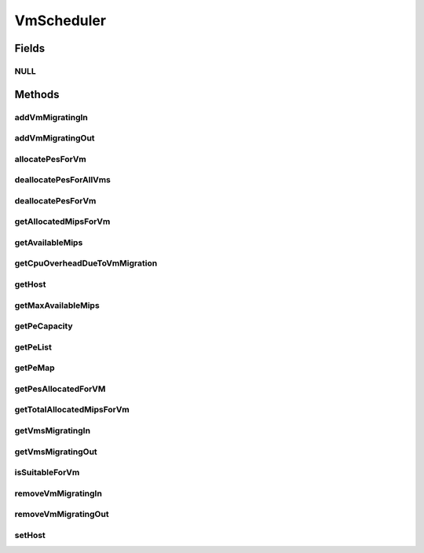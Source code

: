 .. java:import:: java.util Collections

.. java:import:: java.util List

.. java:import:: java.util Map

.. java:import:: java.util Set

.. java:import:: org.cloudbus.cloudsim.hosts Host

.. java:import:: org.cloudbus.cloudsim.resources Pe

.. java:import:: org.cloudbus.cloudsim.vms Vm

.. java:import:: org.cloudbus.cloudsim.resources Resource

VmScheduler
===========

.. java:package:: org.cloudbus.cloudsim.schedulers.vm
   :noindex:

.. java:type:: public interface VmScheduler

   An interface that represents the policy used by a Virtual Machine Monitor (VMM) to share processing power of a PM among VMs running in a host. Each host has to use is own instance of a VmScheduler that will so schedule the allocation of host's PEs for VMs running on it.

   It also implements the Null Object Design Pattern in order to start avoiding \ :java:ref:`NullPointerException`\  when using the \ :java:ref:`VmScheduler.NULL`\  object instead of attributing \ ``null``\  to \ :java:ref:`VmScheduler`\  variables.

   :author: Rodrigo N. Calheiros, Anton Beloglazov, Manoel Campos da Silva Filho

Fields
------
NULL
^^^^

.. java:field::  VmScheduler NULL
   :outertype: VmScheduler

   A property that implements the Null Object Design Pattern for \ :java:ref:`VmScheduler`\  objects.

Methods
-------
addVmMigratingIn
^^^^^^^^^^^^^^^^

.. java:method::  boolean addVmMigratingIn(Vm vm)
   :outertype: VmScheduler

   Adds a \ :java:ref:`Vm`\  to the list of VMs migrating in.

   :param vm: the vm to be added
   :return: true if the VM wasn't into the list and was added, false otherwise

addVmMigratingOut
^^^^^^^^^^^^^^^^^

.. java:method::  boolean addVmMigratingOut(Vm vm)
   :outertype: VmScheduler

   Adds a \ :java:ref:`Vm`\  to the list of VMs migrating out.

   :param vm: the vm to be added
   :return: true if the VM wasn't into the list and was added, false otherwise

allocatePesForVm
^^^^^^^^^^^^^^^^

.. java:method::  boolean allocatePesForVm(Vm vm, List<Double> mipsShareRequested)
   :outertype: VmScheduler

   Requests the allocation of PEs for a VM.

   :param vm: the vm
   :param mipsShareRequested: the list of MIPS share to be allocated to a VM
   :return: $true if this policy allows a new VM in the host, $false otherwise

deallocatePesForAllVms
^^^^^^^^^^^^^^^^^^^^^^

.. java:method::  void deallocatePesForAllVms()
   :outertype: VmScheduler

   Releases PEs allocated to all the VMs of the host the VmScheduler is associated to. After that, all PEs will be available to be used on demand for requesting VMs.

deallocatePesForVm
^^^^^^^^^^^^^^^^^^

.. java:method::  void deallocatePesForVm(Vm vm)
   :outertype: VmScheduler

   Releases PEs allocated to a VM. After that, the PEs may be used on demand by other VMs.

   :param vm: the vm

getAllocatedMipsForVm
^^^^^^^^^^^^^^^^^^^^^

.. java:method::  List<Double> getAllocatedMipsForVm(Vm vm)
   :outertype: VmScheduler

   Gets the MIPS share of each host's Pe that is allocated to a given VM.

   :param vm: the vm to get the MIPS share

getAvailableMips
^^^^^^^^^^^^^^^^

.. java:method::  double getAvailableMips()
   :outertype: VmScheduler

   Gets the amount of MIPS that is free.

getCpuOverheadDueToVmMigration
^^^^^^^^^^^^^^^^^^^^^^^^^^^^^^

.. java:method::  double getCpuOverheadDueToVmMigration()
   :outertype: VmScheduler

   Defines the percentage of Host's CPU usage increase when a VM is migrating in or out of the Host. The value is in scale from 0 to 1 (where 1 is 100%).

   :return: the Host's CPU migration overhead percentage.

getHost
^^^^^^^

.. java:method::  Host getHost()
   :outertype: VmScheduler

   Gets the host that the VmScheduler get the list of PEs to allocate to VMs.

getMaxAvailableMips
^^^^^^^^^^^^^^^^^^^

.. java:method::  double getMaxAvailableMips()
   :outertype: VmScheduler

   Gets the maximum available MIPS among all the host's PEs.

getPeCapacity
^^^^^^^^^^^^^

.. java:method::  long getPeCapacity()
   :outertype: VmScheduler

   Gets PE capacity in MIPS.

getPeList
^^^^^^^^^

.. java:method::  <T extends Pe> List<T> getPeList()
   :outertype: VmScheduler

   Gets the list of PEs from the Host.

   :param <T>: the generic type

getPeMap
^^^^^^^^

.. java:method::  Map<Vm, List<Pe>> getPeMap()
   :outertype: VmScheduler

   Gets the map of VMs to PEs, where each key is a VM UID and each value is a list of PEs allocated to that VM.

getPesAllocatedForVM
^^^^^^^^^^^^^^^^^^^^

.. java:method::  List<Pe> getPesAllocatedForVM(Vm vm)
   :outertype: VmScheduler

   Gets the list of PEs allocated for a VM.

   :param vm: the VM to get the allocated PEs

getTotalAllocatedMipsForVm
^^^^^^^^^^^^^^^^^^^^^^^^^^

.. java:method::  double getTotalAllocatedMipsForVm(Vm vm)
   :outertype: VmScheduler

   Gets the total allocated MIPS for a VM along all its allocated PEs.

   :param vm: the VM to get the total allocated MIPS

getVmsMigratingIn
^^^^^^^^^^^^^^^^^

.. java:method::  Set<Vm> getVmsMigratingIn()
   :outertype: VmScheduler

   Gets a \ **read-only**\  list of VMs migrating in.

getVmsMigratingOut
^^^^^^^^^^^^^^^^^^

.. java:method::  Set<Vm> getVmsMigratingOut()
   :outertype: VmScheduler

   Gets a \ **read-only**\  list of VMs migrating out.

isSuitableForVm
^^^^^^^^^^^^^^^

.. java:method::  boolean isSuitableForVm(Vm vm)
   :outertype: VmScheduler

   Checks if the PM using this scheduler has enough MIPS capacity to host a given VM.

   :param vm: the vm to check if there is enough available resource on the PM to host it
   :return: true, if it is possible to allocate the the VM into the host; false otherwise

removeVmMigratingIn
^^^^^^^^^^^^^^^^^^^

.. java:method::  boolean removeVmMigratingIn(Vm vm)
   :outertype: VmScheduler

   Adds a \ :java:ref:`Vm`\  to the list of VMs migrating in.

   :param vm: the vm to be added

removeVmMigratingOut
^^^^^^^^^^^^^^^^^^^^

.. java:method::  boolean removeVmMigratingOut(Vm vm)
   :outertype: VmScheduler

   Adds a \ :java:ref:`Vm`\  to the list of VMs migrating out.

   :param vm: the vm to be added

setHost
^^^^^^^

.. java:method::  VmScheduler setHost(Host host)
   :outertype: VmScheduler

   Sets the host that the VmScheduler get the list of PEs to allocate to VMs. A host for the VmScheduler is set when the VmScheduler is set to a given host. Thus, the host is in charge to set itself to a VmScheduler.

   :param host: the host to be set
   :throws NullPointerException: when the host parameter is null
   :throws IllegalArgumentException: when the scheduler already is assigned to another Host, since each Host must have its own scheduler

